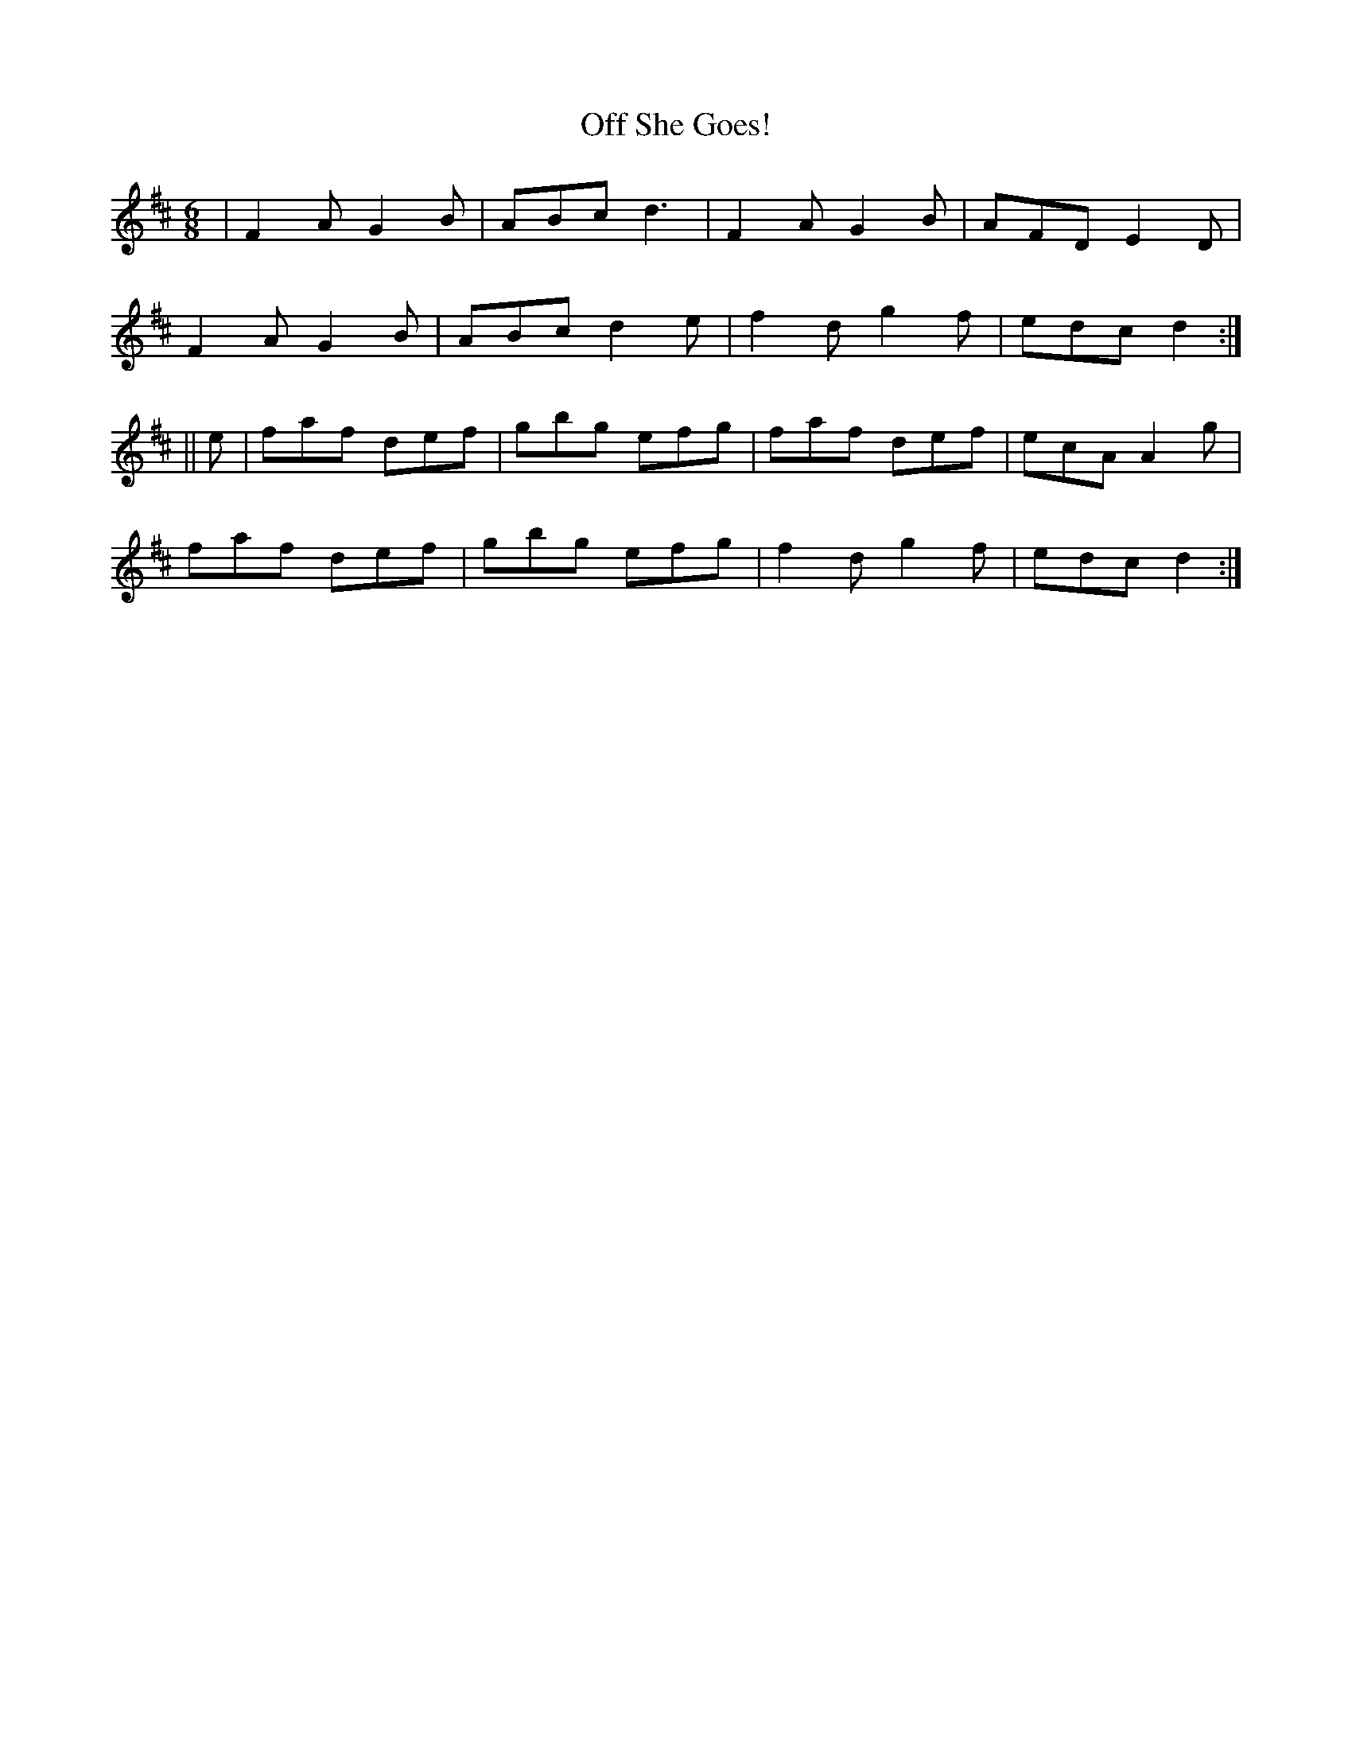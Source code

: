 X:945
T:Off She Goes!
B:O'Neill's 914
Z:Transcribed by Tom Keays (htkeays@mailbox.syr.edu)
Z:abc 1.6
M:6/8
R:Jig
L:1/8
K:D
| F2A G2B | ABc d3 | F2A G2B | AFD E2D  |
F2A G2B | ABc d2e | f2d g2f | edc d2 :|
|| e | faf def | gbg efg | faf def | ecA A2g  |
faf def | gbg efg | f2d g2f | edc d2 :|
